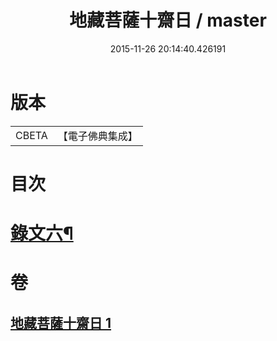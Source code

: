#+TITLE: 地藏菩薩十齋日 / master
#+DATE: 2015-11-26 20:14:40.426191
* 版本
 |     CBETA|【電子佛典集成】|

* 目次
* [[file:KR6v0082_001.txt::001-0356a2][錄文六¶]]
* 卷
** [[file:KR6v0082_001.txt][地藏菩薩十齋日 1]]
